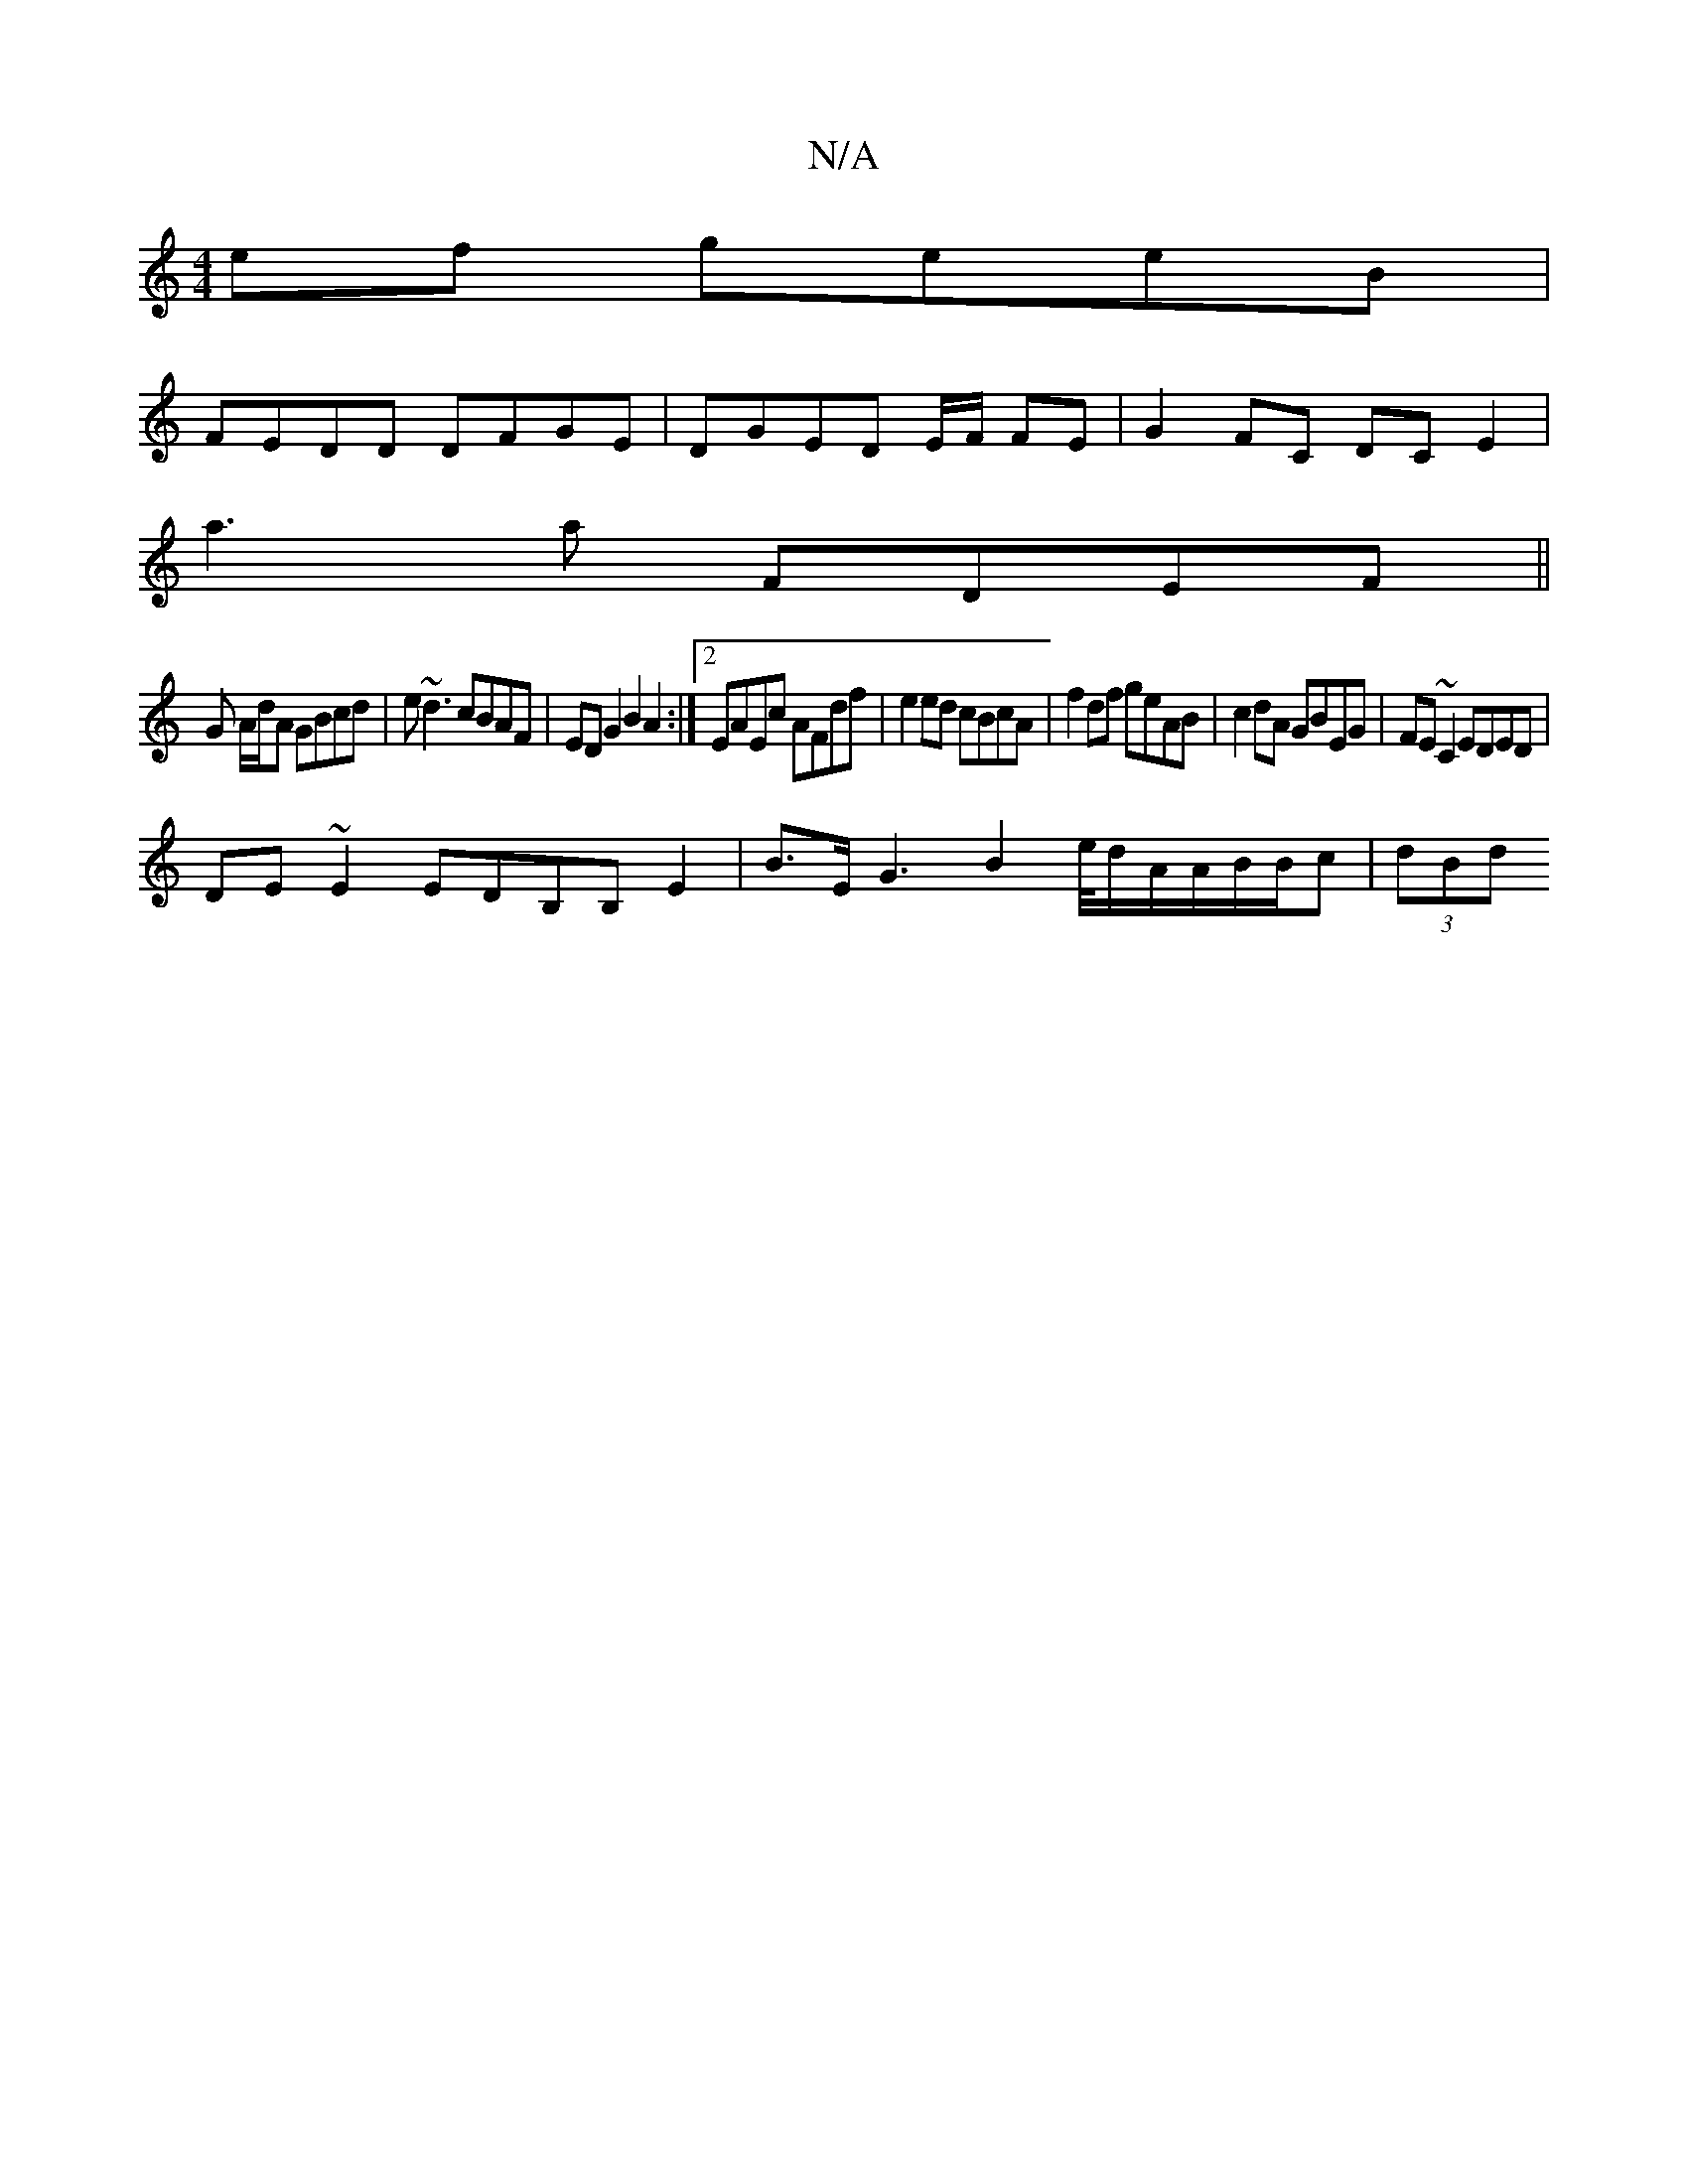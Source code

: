 X:1
T:N/A
M:4/4
R:N/A
K:Cmajor
2ef geeB|
FEDD DFGE|DGED E/F/ FE | G2FC DCE2 |
a3 a FDEF ||
G A/d/A GBcd | e~d3 cBAF | ED G2 B2A2:|2 EAEc AFdf|e2ed cBcA|f2df geAB|c2dA GBEG|FE~C2 EDED|
DE~E2 EDB,B, E2|B>EG3 B2e/4d/2A/A/B/B/c | (3dBd